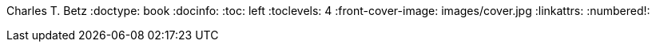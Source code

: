 Charles T. Betz
:doctype:   book
:docinfo:
:toc: left
:toclevels: 4
:front-cover-image: images/cover.jpg
:linkattrs:
:numbered!:

